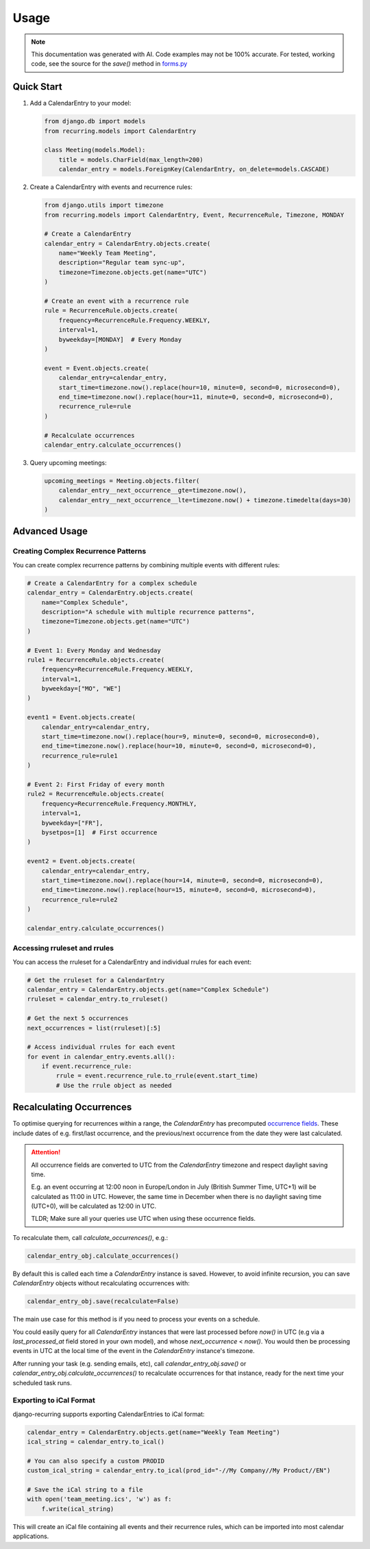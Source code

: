 =====
Usage
=====

.. note::

    This documentation was generated with AI. Code examples may not be 100% accurate. For tested, working code, see the source for the `save()` method in `forms.py <https://django-recurring.readthedocs.io/en/latest/_modules/recurring/forms.html#CalendarEntryForm.save>`_

Quick Start
-----------

1. Add a CalendarEntry to your model:

   .. code-block:: python

      from django.db import models
      from recurring.models import CalendarEntry

      class Meeting(models.Model):
          title = models.CharField(max_length=200)
          calendar_entry = models.ForeignKey(CalendarEntry, on_delete=models.CASCADE)

2. Create a CalendarEntry with events and recurrence rules:

   .. code-block:: python

      from django.utils import timezone
      from recurring.models import CalendarEntry, Event, RecurrenceRule, Timezone, MONDAY

      # Create a CalendarEntry
      calendar_entry = CalendarEntry.objects.create(
          name="Weekly Team Meeting",
          description="Regular team sync-up",
          timezone=Timezone.objects.get(name="UTC")
      )

      # Create an event with a recurrence rule
      rule = RecurrenceRule.objects.create(
          frequency=RecurrenceRule.Frequency.WEEKLY,
          interval=1,
          byweekday=[MONDAY]  # Every Monday
      )

      event = Event.objects.create(
          calendar_entry=calendar_entry,
          start_time=timezone.now().replace(hour=10, minute=0, second=0, microsecond=0),
          end_time=timezone.now().replace(hour=11, minute=0, second=0, microsecond=0),
          recurrence_rule=rule
      )

      # Recalculate occurrences
      calendar_entry.calculate_occurrences()

3. Query upcoming meetings:

   .. code-block:: python

      upcoming_meetings = Meeting.objects.filter(
          calendar_entry__next_occurrence__gte=timezone.now(),
          calendar_entry__next_occurrence__lte=timezone.now() + timezone.timedelta(days=30)
      )

Advanced Usage
--------------

Creating Complex Recurrence Patterns
~~~~~~~~~~~~~~~~~~~~~~~~~~~~~~~~~~~~

You can create complex recurrence patterns by combining multiple events with different rules:

.. code-block:: python

   # Create a CalendarEntry for a complex schedule
   calendar_entry = CalendarEntry.objects.create(
       name="Complex Schedule",
       description="A schedule with multiple recurrence patterns",
       timezone=Timezone.objects.get(name="UTC")
   )

   # Event 1: Every Monday and Wednesday
   rule1 = RecurrenceRule.objects.create(
       frequency=RecurrenceRule.Frequency.WEEKLY,
       interval=1,
       byweekday=["MO", "WE"]
   )

   event1 = Event.objects.create(
       calendar_entry=calendar_entry,
       start_time=timezone.now().replace(hour=9, minute=0, second=0, microsecond=0),
       end_time=timezone.now().replace(hour=10, minute=0, second=0, microsecond=0),
       recurrence_rule=rule1
   )

   # Event 2: First Friday of every month
   rule2 = RecurrenceRule.objects.create(
       frequency=RecurrenceRule.Frequency.MONTHLY,
       interval=1,
       byweekday=["FR"],
       bysetpos=[1]  # First occurrence
   )

   event2 = Event.objects.create(
       calendar_entry=calendar_entry,
       start_time=timezone.now().replace(hour=14, minute=0, second=0, microsecond=0),
       end_time=timezone.now().replace(hour=15, minute=0, second=0, microsecond=0),
       recurrence_rule=rule2
   )

   calendar_entry.calculate_occurrences()

Accessing rruleset and rrules
~~~~~~~~~~~~~~~~~~~~~~~~~~~~~

You can access the rruleset for a CalendarEntry and individual rrules for each event:

.. code-block:: python

   # Get the rruleset for a CalendarEntry
   calendar_entry = CalendarEntry.objects.get(name="Complex Schedule")
   rruleset = calendar_entry.to_rruleset()

   # Get the next 5 occurrences
   next_occurrences = list(rruleset)[:5]

   # Access individual rrules for each event
   for event in calendar_entry.events.all():
       if event.recurrence_rule:
           rrule = event.recurrence_rule.to_rrule(event.start_time)
           # Use the rrule object as needed

.. _recalculating-occurrences:

Recalculating Occurrences
-------------------------

To optimise querying for recurrences within a range, the `CalendarEntry` has precomputed `occurrence fields <https://django-recurring.readthedocs.io/en/latest/recurring.html#recurring.models.CalendarEntry.calculate_occurrences>`_. These include dates of e.g. first/last occurrence, and the previous/next occurrence from the date they were last calculated.

.. attention::

    All occurrence fields are converted to UTC from the `CalendarEntry` timezone and respect daylight saving time.

    E.g. an event occurring at 12:00 noon in Europe/London in July (British Summer Time, UTC+1) will be calculated as 11:00 in UTC. However, the same time in December when there is no daylight saving time (UTC+0), will be calculated as 12:00 in UTC.

    TLDR; Make sure all your queries use UTC when using these occurrence fields.

To recalculate them, call `calculate_occurrences()`, e.g.:

.. code-block:: python

   calendar_entry_obj.calculate_occurrences()

By default this is called each time a `CalendarEntry` instance is saved. However, to avoid infinite recursion, you can save `CalendarEntry` objects without recalculating occurrences with:

.. code-block:: python

   calendar_entry_obj.save(recalculate=False)

The main use case for this method is if you need to process your events on a schedule.

You could easily query for all `CalendarEntry` instances that were last processed before `now()` in UTC (e.g via a `last_processed_at` field stored in your own model), and whose `next_occurrence` < `now()`. You would then be processing events in UTC at the local time of the event in the `CalendarEntry` instance's timezone.

After running your task (e.g. sending emails, etc), call `calendar_entry_obj.save()` or `calendar_entry_obj.calculate_occurrences()` to recalculate occurrences for that instance, ready for the next time your scheduled task runs.

Exporting to iCal Format
~~~~~~~~~~~~~~~~~~~~~~~~

django-recurring supports exporting CalendarEntries to iCal format:

.. code-block:: python

   calendar_entry = CalendarEntry.objects.get(name="Weekly Team Meeting")
   ical_string = calendar_entry.to_ical()

   # You can also specify a custom PRODID
   custom_ical_string = calendar_entry.to_ical(prod_id="-//My Company//My Product//EN")

   # Save the iCal string to a file
   with open('team_meeting.ics', 'w') as f:
       f.write(ical_string)

This will create an iCal file containing all events and their recurrence rules, which can be imported into most calendar applications.
